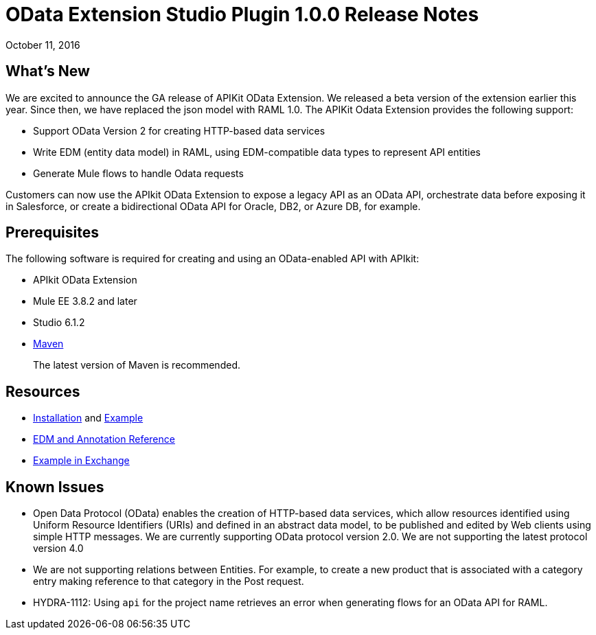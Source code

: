= OData Extension Studio Plugin 1.0.0 Release Notes
:keywords: apikit, apikit extension, odata

October 11, 2016


== What’s New

We are excited to announce the GA release of APIKit OData Extension. We released a beta version of the extension earlier this year. Since then, we have replaced the json model with RAML 1.0. The APIKit Odata Extension provides the following support:

* Support OData Version 2 for creating HTTP-based data services
* Write EDM (entity data model) in RAML, using EDM-compatible data types to represent API entities
* Generate Mule flows to handle Odata requests

Customers can now use the APIkit OData Extension to expose a legacy API as an OData API, orchestrate data before exposing it in Salesforce, or create a bidirectional OData API for Oracle, DB2, or Azure DB, for example.

== Prerequisites

The following software is required for creating and using an OData-enabled API with APIkit:

* APIkit OData Extension
* Mule EE 3.8.2 and later
* Studio 6.1.2
* link:https://maven.apache.org/download.cgi[Maven]
+
The latest version of Maven is recommended.

== Resources

* link:/apikit/creating-an-odata-api-with-apikit#installing-the-apikit-odata-extension[Installation] and link:/apikit/creating-an-odata-api-with-apikit#odata-mysql-example[Example]
* link:/apikit/apikit-odata-extension-reference[EDM and Annotation Reference]
* link:/apikit/creating-an-odata-api-with-apikit[Example in Exchange]

== Known Issues

* Open Data Protocol (OData) enables the creation of HTTP-based data services, which allow resources identified using Uniform Resource Identifiers (URIs) and defined in an abstract data model, to be published and edited by Web clients using simple HTTP messages. We are currently supporting OData protocol version 2.0.  We are not supporting the latest protocol version 4.0
* We are not supporting relations between Entities. For example, to create a new product that is associated with a category entry making reference to that category in the Post request.
* HYDRA-1112: Using `api` for the project name retrieves an error when generating flows for an OData API for RAML.
